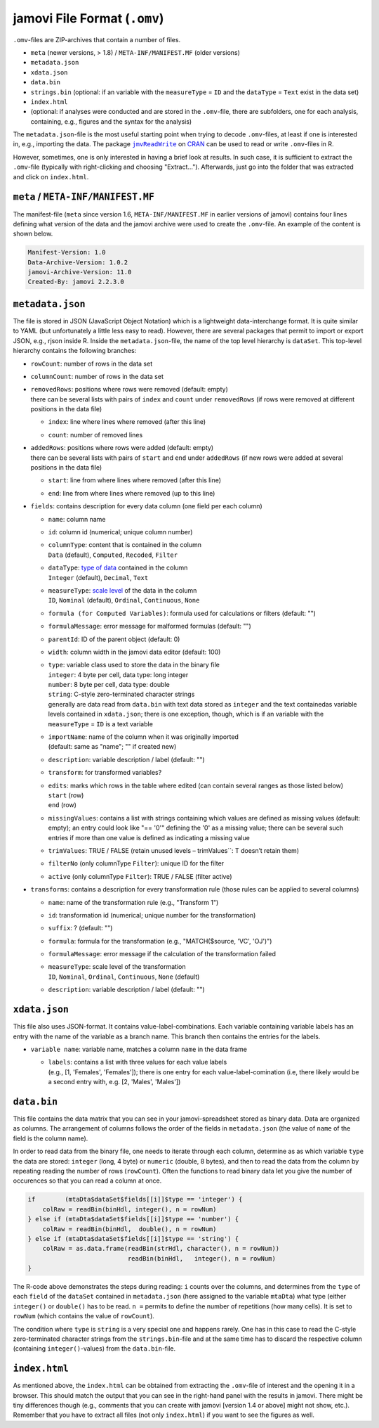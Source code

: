 .. sectionauthor:: `Sebastian Jentschke <https://www.uib.no/en/persons/Sebastian.Jentschke>`_

=============================
jamovi File Format (``.omv``)
=============================

``.omv``-files are ZIP-archives that contain a number of files.

- ``meta`` (newer versions, > 1.8) / ``META-INF/MANIFEST.MF`` (older versions)
- ``metadata.json``
- ``xdata.json``
- ``data.bin``
- ``strings.bin`` (optional: if an variable with the ``measureType`` = ``ID`` and the ``dataType`` = ``Text`` exist in the data set)
- ``index.html``
- (optional: if analyses were conducted and are stored in the ``.omv``-file, there are subfolders, one for each analysis, containing, e.g., figures and the
  syntax for the analysis)

The ``metadata.json``-file is the most useful starting point when trying to decode ``.omv``-files, at least if one is interested in, e.g., importing the data.
The package |jmvReadWrite|_ on `CRAN <https://cran.r-project.org/package=jmvReadWrite>`_ can be used to read or write ``.omv``-files in R.

However, sometimes, one is only interested in having a brief look at results. In such case, it is sufficient to extract the ``.omv``-file (typically with
right-clicking and choosing "Extract..."). Afterwards, just go into the folder that was extracted and click on ``index.html``.


``meta`` / ``META-INF/MANIFEST.MF``
-----------------------------------

The manifest-file (``meta`` since version 1.6, ``META-INF/MANIFEST.MF`` in earlier versions of jamovi) contains four lines defining what version of the data
and the jamovi archive were used to create the ``.omv``-file. An example of the content is shown below.

.. code-block:: text
   
   Manifest-Version: 1.0
   Data-Archive-Version: 1.0.2
   jamovi-Archive-Version: 11.0
   Created-By: jamovi 2.2.3.0
   
.. TO-ADD
   Provide a more detailed description of what distinguishes the different
   versions numbers of the data and jamovi archives.


``metadata.json``
-----------------

The file is stored in JSON (JavaScript Object Notation) which is a lightweight data-interchange format. It is quite similar to YAML (but unfortunately a little
less easy to read). However, there are several packages that permit to import or export JSON, e.g., rjson inside R. Inside the ``metadata.json``-file, the name
of the top level hierarchy is ``dataSet``. This top-level hierarchy contains the following branches:

-  | ``rowCount``: number of rows in the data set

-  | ``columnCount``: number of rows in the data set

-  | ``removedRows``: positions where rows were removed (default: empty)
   | there can be several lists with pairs of ``index`` and ``count`` under ``removedRows`` (if rows were removed at different positions in the data file)

   -  | ``index``: line where lines where removed (after this line)
   -  | ``count``: number of removed lines

-  | ``addedRows``: positions where rows were added (default: empty)
   | there can be several lists with pairs of ``start`` and ``end`` under ``addedRows`` (if new rows were added at several positions in the data file) 

   -  | ``start``: line from where lines where removed (after this line)
   -  | ``end``: line from where lines where removed (up to this line)

-  | ``fields``: contains description for every data column (one field per each column)

   -  | ``name``: column name
   -  | ``id``: column id (numerical; unique column number)
   -  | ``columnType``: content that is contained in the column
      | ``Data`` (default), ``Computed``, ``Recoded``, ``Filter``
   -  | ``dataType``: `type of data <../usermanual/um_4_spreadsheet.html#data-variables>`__ contained in the column
      | ``Integer`` (default), ``Decimal``, ``Text``
   -  | ``measureType``: `scale level <../usermanual/um_4_spreadsheet.html#data-variables>`__ of the data in the column
      | ``ID``, ``Nominal`` (default), ``Ordinal``, ``Continuous``, ``None``
   -  | ``formula (for Computed Variables)``: formula used for calculations or filters (default: "")
   -  | ``formulaMessage``: error message for malformed formulas (default: "")
   -  | ``parentId``: ID of the parent object (default: 0)
   -  | ``width``: column width in the jamovi data editor (default: 100)
   -  | ``type``: variable class used to store the data in the binary file
      | ``integer``: 4 byte per cell, data type: long integer
      | ``number``:  8 byte per cell, data type: double
      | ``string``:  C-style zero-terminated character strings
      | generally are data read from ``data.bin`` with text data stored as ``integer`` and the text containedas variable levels contained in ``xdata.json``;
        there is one exception, though, which is if an variable with the ``measureType`` = ``ID`` is a text variable 
   -  | ``importName``: name of the column when it was originally imported
      | (default: same as "name"; "" if created new)
   -  | ``description``: variable description / label (default: "")
   -  | ``transform``: for transformed variables?
   -  | ``edits``: marks which rows in the table where edited (can contain several ranges as those listed below)
      | ``start`` (row)
      | ``end`` (row)
   -  | ``missingValues``: contains a list with strings containing which values are defined as missing values (default: empty); an entry could look like 
        "== '0'" defining the '0' as a missing value; there can be several such entries if more than one value is defined as indicating a missing value
   -  | ``trimValues``: TRUE / FALSE (retain unused levels – trimValues``: T doesn’t retain them)
   -  | ``filterNo`` (only columnType ``Filter``): unique ID for the filter
   -  | ``active`` (only columnType ``Filter``): TRUE / FALSE (filter active)

-  | ``transforms``: contains a description for every transformation rule (those rules can be applied to several columns)

   -  | ``name``: name of the transformation rule (e.g., "Transform 1")
   -  | ``id``: transformation id (numerical; unique number for the transformation)
   -  | ``suffix``: ? (default: "")
   -  | ``formula``: formula for the transformation (e.g., "MATCH($source, 'VC', 'OJ')")
   -  | ``formulaMessage``: error message if the calculation of the transformation failed
   -  | ``measureType``: scale level of the transformation
      | ``ID``, ``Nominal``, ``Ordinal``, ``Continuous``, ``None`` (default)
   -  | ``description``: variable description / label (default: "")


``xdata.json``
--------------

This file also uses JSON-format. It contains value-label-combinations. Each variable containing variable labels has an entry with the name of the variable as a
branch name. This branch then contains the entries for the labels.

-  | ``variable name``: variable name, matches a column ``name`` in the data frame

   -  | ``labels``: contains a list with three values for each value labels
      | (e.g., [1, 'Females', 'Females']); there is one entry for each value-label-comination (i.e, there likely would be a second entry with, e.g.
        [2, 'Males', 'Males'])

.. If you have text data, jamovi stores them as numerical (


``data.bin``
------------

This file contains the data matrix that you can see in your jamovi-spreadsheet stored as binary data. Data are organized as columns. The arrangement of columns
follows the order of the fields in ``metadata.json`` (the value of ``name`` of the field is the column name).

In order to read data from the binary file, one needs to iterate through each column, determine as as which variable ``type`` the data are stored: ``integer``
(long, 4 byte) or ``numeric`` (double, 8 bytes), and then to read the data from the column by repeating reading the number of rows (``rowCount``). Often the
functions to read binary data let you give the number of occurences so that you can read a column at once.

.. code-block:: R

   if        (mtaDta$dataSet$fields[[i]]$type == 'integer') { 
       colRaw = readBin(binHdl, integer(), n = rowNum)
   } else if (mtaDta$dataSet$fields[[i]]$type == 'number') { 
       colRaw = readBin(binHdl,  double(), n = rowNum)
   } else if (mtaDta$dataSet$fields[[i]]$type == 'string') { 
       colRaw = as.data.frame(readBin(strHdl, character(), n = rowNum))
                              readBin(binHdl,   integer(), n = rowNum)
   }

The R-code above demonstrates the steps during reading: ``i`` counts over the columns, and determines from the ``type`` of each ``field`` of the ``dataSet``
contained in ``metadata.json`` (here assigned to the variable ``mtaDta``) what type (either ``integer()`` or ``double()`` has to be read. ``n =`` permits to
define the number of repetitions (how many cells). It is set to ``rowNum`` (which contains the value of ``rowCount``).

The condition where ``type`` is ``string`` is a very special one and happens rarely. One has in this case to read the C-style zero-terminated character strings
from the ``strings.bin``-file and at the same time has to discard the respective column (containing ``integer()``-values) from the ``data.bin``-file.


``index.html``
--------------

As mentioned above, the ``index.html`` can be obtained from extracting the ``.omv``-file of interest and the opening it in a browser. This should match the
output that you can see in the right-hand panel with the results in jamovi. There might be tiny differences though (e.g., comments that you can create with
jamovi [version 1.4 or above] might not show, etc.). Remember that you have to extract all files (not only ``index.html``) if you want to see the figures as
well.


.. ------------------------------------------------------------------------------------------------------------------------------------------------------------
 
.. |jmvReadWrite|                      replace:: ``jmvReadWrite``
.. _jmvReadWrite:                      ../jmv/jmvReadWrite_read_omv.rst
